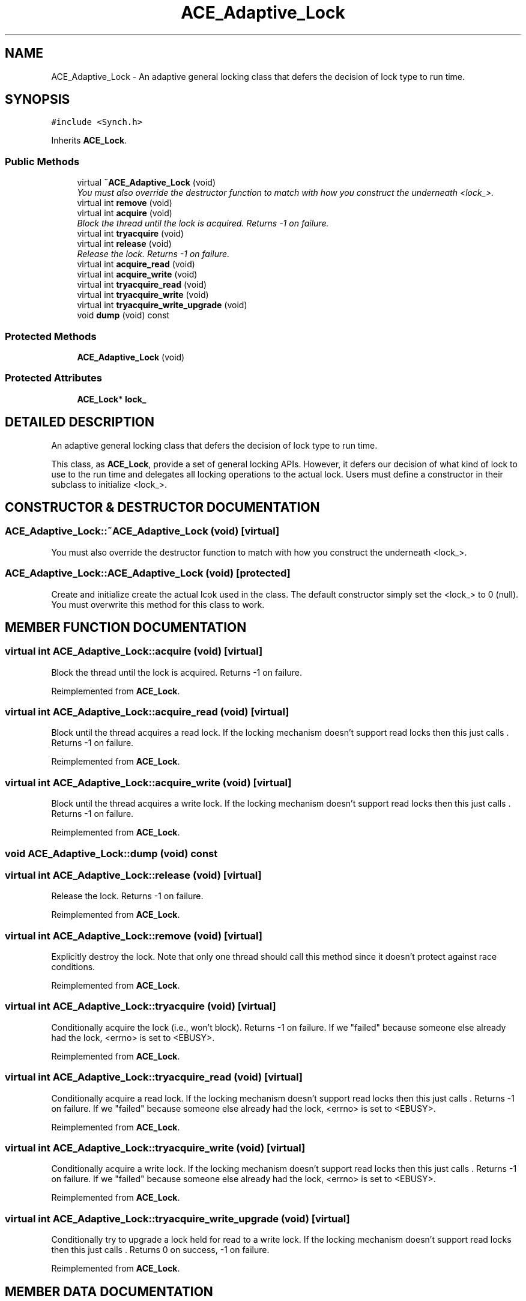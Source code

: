 .TH ACE_Adaptive_Lock 3 "5 Oct 2001" "ACE" \" -*- nroff -*-
.ad l
.nh
.SH NAME
ACE_Adaptive_Lock \- An adaptive general locking class that defers the decision of lock type to run time. 
.SH SYNOPSIS
.br
.PP
\fC#include <Synch.h>\fR
.PP
Inherits \fBACE_Lock\fR.
.PP
.SS Public Methods

.in +1c
.ti -1c
.RI "virtual \fB~ACE_Adaptive_Lock\fR (void)"
.br
.RI "\fIYou must also override the destructor function to match with how you construct the underneath <lock_>.\fR"
.ti -1c
.RI "virtual int \fBremove\fR (void)"
.br
.ti -1c
.RI "virtual int \fBacquire\fR (void)"
.br
.RI "\fIBlock the thread until the lock is acquired. Returns -1 on failure.\fR"
.ti -1c
.RI "virtual int \fBtryacquire\fR (void)"
.br
.ti -1c
.RI "virtual int \fBrelease\fR (void)"
.br
.RI "\fIRelease the lock. Returns -1 on failure.\fR"
.ti -1c
.RI "virtual int \fBacquire_read\fR (void)"
.br
.ti -1c
.RI "virtual int \fBacquire_write\fR (void)"
.br
.ti -1c
.RI "virtual int \fBtryacquire_read\fR (void)"
.br
.ti -1c
.RI "virtual int \fBtryacquire_write\fR (void)"
.br
.ti -1c
.RI "virtual int \fBtryacquire_write_upgrade\fR (void)"
.br
.ti -1c
.RI "void \fBdump\fR (void) const"
.br
.in -1c
.SS Protected Methods

.in +1c
.ti -1c
.RI "\fBACE_Adaptive_Lock\fR (void)"
.br
.in -1c
.SS Protected Attributes

.in +1c
.ti -1c
.RI "\fBACE_Lock\fR* \fBlock_\fR"
.br
.in -1c
.SH DETAILED DESCRIPTION
.PP 
An adaptive general locking class that defers the decision of lock type to run time.
.PP
.PP
 This class, as \fBACE_Lock\fR, provide a set of general locking APIs. However, it defers our decision of what kind of lock to use to the run time and delegates all locking operations to the actual lock. Users must define a constructor in their subclass to initialize <lock_>. 
.PP
.SH CONSTRUCTOR & DESTRUCTOR DOCUMENTATION
.PP 
.SS ACE_Adaptive_Lock::~ACE_Adaptive_Lock (void)\fC [virtual]\fR
.PP
You must also override the destructor function to match with how you construct the underneath <lock_>.
.PP
.SS ACE_Adaptive_Lock::ACE_Adaptive_Lock (void)\fC [protected]\fR
.PP
Create and initialize create the actual lcok used in the class. The default constructor simply set the <lock_> to 0 (null). You must overwrite this method for this class to work. 
.SH MEMBER FUNCTION DOCUMENTATION
.PP 
.SS virtual int ACE_Adaptive_Lock::acquire (void)\fC [virtual]\fR
.PP
Block the thread until the lock is acquired. Returns -1 on failure.
.PP
Reimplemented from \fBACE_Lock\fR.
.SS virtual int ACE_Adaptive_Lock::acquire_read (void)\fC [virtual]\fR
.PP
Block until the thread acquires a read lock. If the locking mechanism doesn't support read locks then this just calls . Returns -1 on failure. 
.PP
Reimplemented from \fBACE_Lock\fR.
.SS virtual int ACE_Adaptive_Lock::acquire_write (void)\fC [virtual]\fR
.PP
Block until the thread acquires a write lock. If the locking mechanism doesn't support read locks then this just calls . Returns -1 on failure. 
.PP
Reimplemented from \fBACE_Lock\fR.
.SS void ACE_Adaptive_Lock::dump (void) const
.PP
.SS virtual int ACE_Adaptive_Lock::release (void)\fC [virtual]\fR
.PP
Release the lock. Returns -1 on failure.
.PP
Reimplemented from \fBACE_Lock\fR.
.SS virtual int ACE_Adaptive_Lock::remove (void)\fC [virtual]\fR
.PP
Explicitly destroy the lock. Note that only one thread should call this method since it doesn't protect against race conditions. 
.PP
Reimplemented from \fBACE_Lock\fR.
.SS virtual int ACE_Adaptive_Lock::tryacquire (void)\fC [virtual]\fR
.PP
Conditionally acquire the lock (i.e., won't block). Returns -1 on failure. If we "failed" because someone else already had the lock, <errno> is set to <EBUSY>. 
.PP
Reimplemented from \fBACE_Lock\fR.
.SS virtual int ACE_Adaptive_Lock::tryacquire_read (void)\fC [virtual]\fR
.PP
Conditionally acquire a read lock. If the locking mechanism doesn't support read locks then this just calls . Returns -1 on failure. If we "failed" because someone else already had the lock, <errno> is set to <EBUSY>. 
.PP
Reimplemented from \fBACE_Lock\fR.
.SS virtual int ACE_Adaptive_Lock::tryacquire_write (void)\fC [virtual]\fR
.PP
Conditionally acquire a write lock. If the locking mechanism doesn't support read locks then this just calls . Returns -1 on failure. If we "failed" because someone else already had the lock, <errno> is set to <EBUSY>. 
.PP
Reimplemented from \fBACE_Lock\fR.
.SS virtual int ACE_Adaptive_Lock::tryacquire_write_upgrade (void)\fC [virtual]\fR
.PP
Conditionally try to upgrade a lock held for read to a write lock. If the locking mechanism doesn't support read locks then this just calls . Returns 0 on success, -1 on failure. 
.PP
Reimplemented from \fBACE_Lock\fR.
.SH MEMBER DATA DOCUMENTATION
.PP 
.SS \fBACE_Lock\fR * ACE_Adaptive_Lock::lock_\fC [protected]\fR
.PP


.SH AUTHOR
.PP 
Generated automatically by Doxygen for ACE from the source code.